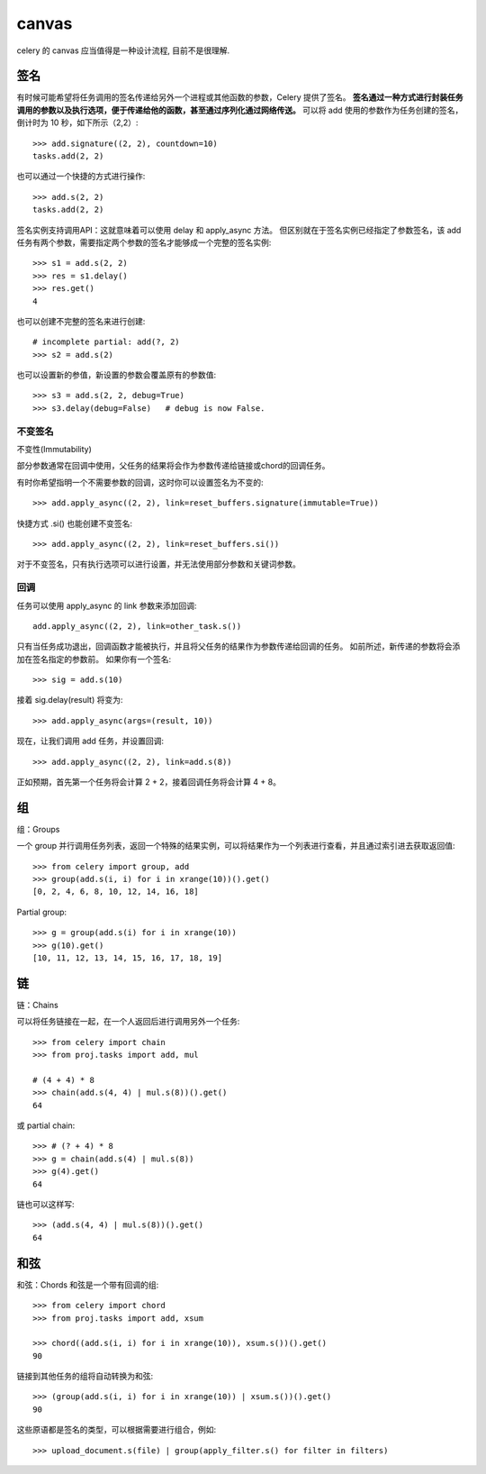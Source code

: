 ===================
canvas
===================


.. post:: 2023-02-20 22:06:49
  :tags: python, python三方库, celery_more
  :category: 后端
  :author: YanQue
  :location: CD
  :language: zh-cn


celery 的 canvas 应当值得是一种设计流程, 目前不是很理解.

签名
====================

有时候可能希望将任务调用的签名传递给另外一个进程或其他函数的参数，Celery 提供了签名。
**签名通过一种方式进行封装任务调用的参数以及执行选项，便于传递给他的函数，甚至通过序列化通过网络传送。**
可以将 add 使用的参数作为任务创建的签名，倒计时为 10 秒，如下所示（2,2）::

  >>> add.signature((2, 2), countdown=10)
  tasks.add(2, 2)

也可以通过一个快捷的方式进行操作::

  >>> add.s(2, 2)
  tasks.add(2, 2)

签名实例支持调用API：这就意味着可以使用 delay 和 apply_async 方法。
但区别就在于签名实例已经指定了参数签名，该 add 任务有两个参数，需要指定两个参数的签名才能够成一个完整的签名实例::

  >>> s1 = add.s(2, 2)
  >>> res = s1.delay()
  >>> res.get()
  4

也可以创建不完整的签名来进行创建::

  # incomplete partial: add(?, 2)
  >>> s2 = add.s(2)

也可以设置新的参值，新设置的参数会覆盖原有的参数值::

  >>> s3 = add.s(2, 2, debug=True)
  >>> s3.delay(debug=False)   # debug is now False.

不变签名
--------------------

不变性(Immutability)

部分参数通常在回调中使用，父任务的结果将会作为参数传递给链接或chord的回调任务。

有时你希望指明一个不需要参数的回调，这时你可以设置签名为不变的::

  >>> add.apply_async((2, 2), link=reset_buffers.signature(immutable=True))

快捷方式 .si() 也能创建不变签名::

  >>> add.apply_async((2, 2), link=reset_buffers.si())

对于不变签名，只有执行选项可以进行设置，并无法使用部分参数和关键词参数。

回调
--------------------

任务可以使用 apply_async 的 link 参数来添加回调::

  add.apply_async((2, 2), link=other_task.s())

只有当任务成功退出，回调函数才能被执行，并且将父任务的结果作为参数传递给回调的任务。
如前所述，新传递的参数将会添加在签名指定的参数前。
如果你有一个签名::

  >>> sig = add.s(10)

接着 sig.delay(result) 将变为::

  >>> add.apply_async(args=(result, 10))

现在，让我们调用 add 任务，并设置回调::

  >>> add.apply_async((2, 2), link=add.s(8))

正如预期，首先第一个任务将会计算 2 + 2，接着回调任务将会计算 4 + 8。


组
====================

组：Groups

一个 group 并行调用任务列表，返回一个特殊的结果实例，可以将结果作为一个列表进行查看，并且通过索引进去获取返回值::

  >>> from celery import group, add
  >>> group(add.s(i, i) for i in xrange(10))().get()
  [0, 2, 4, 6, 8, 10, 12, 14, 16, 18]

Partial group::

  >>> g = group(add.s(i) for i in xrange(10))
  >>> g(10).get()
  [10, 11, 12, 13, 14, 15, 16, 17, 18, 19]

链
====================

链：Chains

可以将任务链接在一起，在一个人返回后进行调用另外一个任务::

  >>> from celery import chain
  >>> from proj.tasks import add, mul

  # (4 + 4) * 8
  >>> chain(add.s(4, 4) | mul.s(8))().get()
  64

或 partial chain::

  >>> # (? + 4) * 8
  >>> g = chain(add.s(4) | mul.s(8))
  >>> g(4).get()
  64

链也可以这样写::

  >>> (add.s(4, 4) | mul.s(8))().get()
  64

和弦
====================

和弦：Chords
和弦是一个带有回调的组::

  >>> from celery import chord
  >>> from proj.tasks import add, xsum

  >>> chord((add.s(i, i) for i in xrange(10)), xsum.s())().get()
  90

链接到其他任务的组将自动转换为和弦::

  >>> (group(add.s(i, i) for i in xrange(10)) | xsum.s())().get()
  90

这些原语都是签名的类型，可以根据需要进行组合，例如::

  >>> upload_document.s(file) | group(apply_filter.s() for filter in filters)



